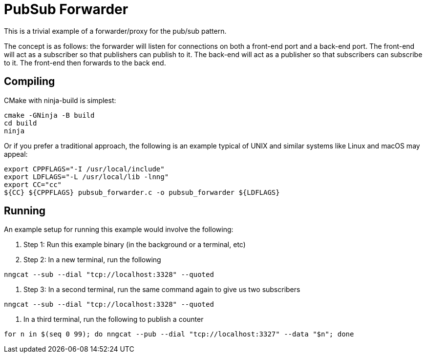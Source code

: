 = PubSub Forwarder

This is a trivial example of a forwarder/proxy for the pub/sub pattern.

The concept is as follows: the forwarder will listen for connections on
both a front-end port and a back-end port. The front-end will act as a 
subscriber so that publishers can publish to it. The back-end will act
as a publisher so that subscribers can subscribe to it. The front-end 
then forwards to the back end.

== Compiling

CMake with ninja-build is simplest:

[source, bash]
----
cmake -GNinja -B build
cd build
ninja
----

Or if you prefer a traditional approach, 
the following is an example typical of UNIX and similar systems like
Linux and macOS may appeal:

[source, bash]
----
export CPPFLAGS="-I /usr/local/include"
export LDFLAGS="-L /usr/local/lib -lnng"
export CC="cc"
${CC} ${CPPFLAGS} pubsub_forwarder.c -o pubsub_forwarder ${LDFLAGS}
----

== Running

An example setup for running this example would involve the following:

. Step 1: Run this example binary (in the background or a terminal, etc)
. Step 2: In a new terminal, run the following

[source, bash]
----
nngcat --sub --dial "tcp://localhost:3328" --quoted
----

. Step 3: In a second terminal, run the same command again to give us two subscribers

[source, bash]
----
nngcat --sub --dial "tcp://localhost:3328" --quoted
----


. In a third terminal, run the following to publish a counter

[source, bash]
----
for n in $(seq 0 99); do nngcat --pub --dial "tcp://localhost:3327" --data "$n"; done
----



